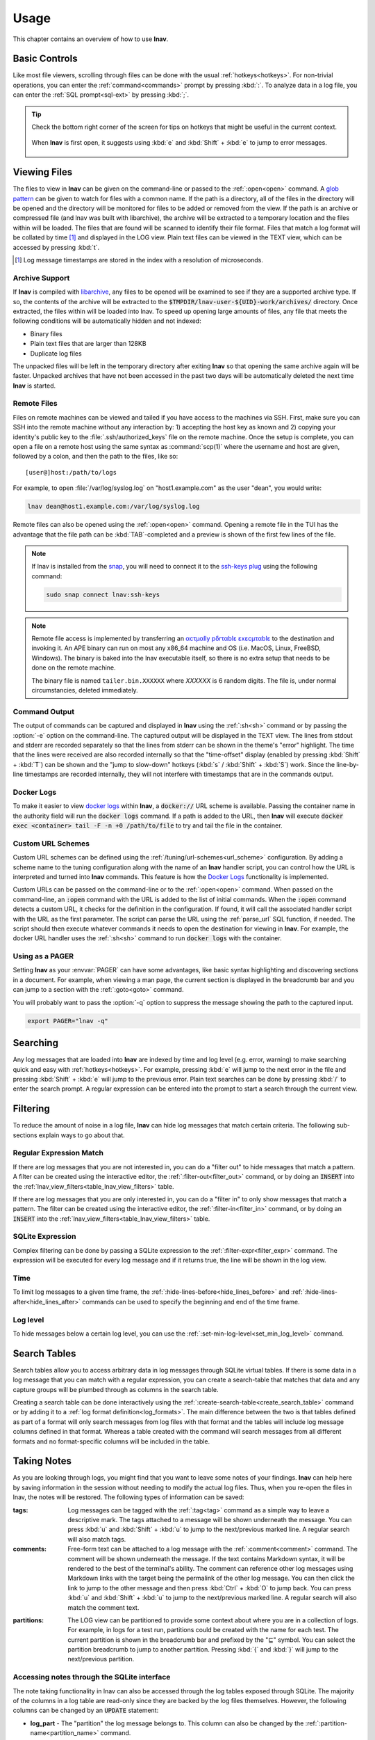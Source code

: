 .. _usage:

Usage
=====

This chapter contains an overview of how to use **lnav**.


Basic Controls
--------------

Like most file viewers, scrolling through files can be done with the usual
:ref:`hotkeys<hotkeys>`.  For non-trivial operations, you can enter the
:ref:`command<commands>` prompt by pressing :kbd:`:`.  To analyze data in a
log file, you can enter the :ref:`SQL prompt<sql-ext>` by pressing :kbd:`;`.

.. tip::

  Check the bottom right corner of the screen for tips on hotkeys that might
  be useful in the current context.

  .. figure:: hotkey-tips.png
     :align: center

     When **lnav** is first open, it suggests using :kbd:`e` and
     :kbd:`Shift` + :kbd:`e` to jump to error messages.


Viewing Files
-------------

The files to view in **lnav** can be given on the command-line or passed to the
:ref:`:open<open>` command.  A
`glob pattern <https://en.wikipedia.org/wiki/Glob_(programming)>`_ can be given
to watch for files with a common name.  If the path is a directory, all of the
files in the directory will be opened and the directory will be monitored for
files to be added or removed from the view.  If the path is an archive or
compressed file (and lnav was built with libarchive), the archive will be
extracted to a temporary location and the files within will be loaded.  The
files that are found will be scanned to identify their file format.  Files
that match a log format will be collated by time [#]_ and displayed in the LOG
view.  Plain text files can be viewed in the TEXT view, which can be accessed
by pressing :kbd:`t`.

.. [#] Log message timestamps are stored in the index with a resolution of
   microseconds.

Archive Support
^^^^^^^^^^^^^^^

.. f0:archive

If **lnav** is compiled with `libarchive <https://www.libarchive.org>`_,
any files to be opened will be examined to see if they are a supported archive
type.  If so, the contents of the archive will be extracted to the
:code:`$TMPDIR/lnav-user-${UID}-work/archives/` directory.  Once extracted, the
files within will be loaded into lnav.  To speed up opening large amounts of
files, any file that meets the following conditions will be automatically
hidden and not indexed:

* Binary files
* Plain text files that are larger than 128KB
* Duplicate log files

The unpacked files will be left in the temporary directory after exiting
**lnav** so that opening the same archive again will be faster.  Unpacked
archives that have not been accessed in the past two days will be automatically
deleted the next time **lnav** is started.


.. _remote:

Remote Files
^^^^^^^^^^^^

Files on remote machines can be viewed and tailed if you have access to the
machines via SSH.  First, make sure you can SSH into the remote machine without
any interaction by: 1) accepting the host key as known and 2) copying your
identity's public key to the :file:`.ssh/authorized_keys` file on the remote
machine.  Once the setup is complete, you can open a file on a remote host
using the same syntax as :command:`scp(1)` where the username and host are
given, followed by a colon, and then the path to the files, like so::

    [user@]host:/path/to/logs

For example, to open :file:`/var/log/syslog.log` on "host1.example.com" as the
user "dean", you would write:

.. code-block:: bash

   lnav dean@host1.example.com:/var/log/syslog.log

Remote files can also be opened using the :ref:`:open<open>` command.  Opening
a remote file in the TUI has the advantage that the file path can be
:kbd:`TAB`-completed and a preview is shown of the first few lines of the
file.

.. note::

  If lnav is installed from the `snap <https://snapcraft.io/lnav>`_, you will
  need to connect it to the
  `ssh-keys plug <https://snapcraft.io/docs/ssh-keys-interface>`_ using the
  following command:

  .. code-block:: bash

    sudo snap connect lnav:ssh-keys

.. note::

  Remote file access is implemented by transferring an
  `αcτµαlly pδrταblε εxεcµταblε <https://justine.lol/ape.html>`_ to the
  destination and invoking it.  An APE binary can run on most any x86_64
  machine and OS (i.e. MacOS, Linux, FreeBSD, Windows).  The binary is
  baked into the lnav executable itself, so there is no extra setup that
  needs to be done on the remote machine.
  
  The binary file is named ``tailer.bin.XXXXXX`` where *XXXXXX* is 6 random digits.
  The file is, under normal circumstancies, deleted immediately.

Command Output
^^^^^^^^^^^^^^

The output of commands can be captured and displayed in **lnav** using
the :ref:`:sh<sh>` command or by passing the :option:`-e` option on the
command-line.   The captured output will be displayed in the TEXT view.
The lines from stdout and stderr are recorded separately so that the
lines from stderr can be shown in the theme's "error" highlight.  The
time that the lines were received are also recorded internally so that
the "time-offset" display (enabled by pressing :kbd:`Shift` + :kbd:`T`)
can be shown and the "jump to slow-down" hotkeys (:kbd:`s` /
:kbd:`Shift` + :kbd:`S`) work.  Since the line-by-line timestamps are
recorded internally, they will not interfere with timestamps that are
in the commands output.

Docker Logs
^^^^^^^^^^^

To make it easier to view
`docker logs <https://docs.docker.com/engine/reference/commandline/logs/>`_
within **lnav**, a :code:`docker://` URL scheme is available.  Passing
the container name in the authority field will run the :code:`docker logs`
command.  If a path is added to the URL, then **lnav** will execute
:code:`docker exec <container> tail -F -n +0 /path/to/file` to try and
tail the file in the container.

Custom URL Schemes
^^^^^^^^^^^^^^^^^^

Custom URL schemes can be defined using the :ref:`/tuning/url-schemes<url_scheme>`
configuration.  By adding a scheme name to the tuning configuration along
with the name of an **lnav** handler script, you can control how the URL is
interpreted and turned into **lnav** commands.  This feature is how the
`Docker Logs`_ functionality is implemented.

Custom URLs can be passed on the command-line or to the :ref:`:open<open>`
command.  When passed on the command-line, an :code:`:open` command with the
URL is added to the list of initial commands.  When the :code:`:open` command
detects a custom URL, it checks for the definition in the configuration.
If found, it will call the associated handler script with the URL as the
first parameter.  The script can parse the URL using the :ref:`parse_url`
SQL function, if needed.  The script should then execute whatever commands
it needs to open the destination for viewing in **lnav**.  For example,
the docker URL handler uses the :ref:`:sh<sh>` command to run
:code:`docker logs` with the container.

Using as a PAGER
^^^^^^^^^^^^^^^^

Setting **lnav** as your :envvar:`PAGER` can have some advantages, like
basic syntax highlighting and discovering sections in a document.  For
example, when viewing a man page, the current section is displayed in
the breadcrumb bar and you can jump to a section with the
:ref:`:goto<goto>` command.

You will probably want to pass the :option:`-q` option to suppress the
message showing the path to the captured input.

.. code-block:: bash

   export PAGER="lnav -q"

Searching
---------

Any log messages that are loaded into **lnav** are indexed by time and log
level (e.g. error, warning) to make searching quick and easy with
:ref:`hotkeys<hotkeys>`.  For example, pressing :kbd:`e` will jump to the
next error in the file and pressing :kbd:`Shift` + :kbd:`e` will jump to
the previous error.  Plain text searches can be done by pressing :kbd:`/`
to enter the search prompt.  A regular expression can be entered into the
prompt to start a search through the current view.


.. _filtering:

Filtering
---------

To reduce the amount of noise in a log file, **lnav** can hide log messages
that match certain criteria.  The following sub-sections explain ways to go
about that.


Regular Expression Match
^^^^^^^^^^^^^^^^^^^^^^^^

If there are log messages that you are not interested in, you can do a
"filter out" to hide messages that match a pattern.  A filter can be created
using the interactive editor, the :ref:`:filter-out<filter_out>` command, or
by doing an :code:`INSERT` into the
:ref:`lnav_view_filters<table_lnav_view_filters>` table.

If there are log messages that you are only interested in, you can do a
"filter in" to only show messages that match a pattern.  The filter can be
created using the interactive editor, the :ref:`:filter-in<filter_in>` command,
or by doing an :code:`INSERT` into the
:ref:`lnav_view_filters<table_lnav_view_filters>` table.


SQLite Expression
^^^^^^^^^^^^^^^^^

Complex filtering can be done by passing a SQLite expression to the
:ref:`:filter-expr<filter_expr>` command.  The expression will be executed for
every log message and if it returns true, the line will be shown in the log
view.


Time
^^^^

To limit log messages to a given time frame, the
:ref:`:hide-lines-before<hide_lines_before>` and
:ref:`:hide-lines-after<hide_lines_after>` commands can be used to specify
the beginning and end of the time frame.


Log level
^^^^^^^^^

To hide messages below a certain log level, you can use the
:ref:`:set-min-log-level<set_min_log_level>` command.

.. _search_tables:

Search Tables
-------------

Search tables allow you to access arbitrary data in log messages through
SQLite virtual tables.  If there is some data in a log message that you can
match with a regular expression, you can create a search-table that matches
that data and any capture groups will be plumbed through as columns in the
search table.

Creating a search table can be done interactively using the
:ref:`:create-search-table<create_search_table>` command or by adding it to
a :ref:`log format definition<log_formats>`.  The main difference between
the two is that tables defined as part of a format will only search messages
from log files with that format and the tables will include log message
columns defined in that format.  Whereas a table created with the command
will search messages from all different formats and no format-specific
columns will be included in the table.

.. _taking_notes:

Taking Notes
------------

As you are looking through logs, you might find that you want to leave some
notes of your findings.  **lnav** can help here by saving information in
the session without needing to modify the actual log files.  Thus, when
you re-open the files in lnav, the notes will be restored.  The following
types of information can be saved:

:tags: Log messages can be tagged with the :ref:`:tag<tag>` command as a
  simple way to leave a descriptive mark.  The tags attached to a
  message will be shown underneath the message.  You can press
  :kbd:`u` and :kbd:`Shift` + :kbd:`u` to jump to the next/previous
  marked line.  A regular search will also match tags.

:comments: Free-form text can be attached to a log message with the
  :ref:`:comment<comment>` command.  The comment will be shown
  underneath the message. If the text contains Markdown syntax,
  it will be rendered to the best of the terminal's ability.
  The comment can reference other log messages using Markdown links
  with the target being the permalink of the other log message.
  You can then click the link to jump to the other message and then
  press :kbd:`Ctrl` + :kbd:`O` to jump back.
  You can press :kbd:`u` and :kbd:`Shift` + :kbd:`u` to jump to the
  next/previous marked line.  A regular search will also match the
  comment text.

.. _partitions:

:partitions: The LOG view can be partitioned to provide some context
  about where you are in a collection of logs.  For example, in logs
  for a test run, partitions could be created with the name for each
  test.  The current partition is shown in the breadcrumb bar and
  prefixed by the "⊑" symbol.  You can select the partition breadcrumb
  to jump to another partition.  Pressing :kbd:`{` and :kbd:`}` will
  jump to the next/previous partition.

Accessing notes through the SQLite interface
^^^^^^^^^^^^^^^^^^^^^^^^^^^^^^^^^^^^^^^^^^^^

The note taking functionality in lnav can also be accessed through the
log tables exposed through SQLite.  The majority of the columns in a log
table are read-only since they are backed by the log files themselves.
However, the following columns can be changed by an :code:`UPDATE` statement:

* **log_part** - The "partition" the log message belongs to.  This column can
  also be changed by the :ref:`:partition-name<partition_name>` command.
* **log_mark** - Indicates whether the line has been bookmarked.
* **log_comment** - A free-form text field for storing commentary.  This
  column can also be changed by the :ref:`:comment<comment>` command.
* **log_tags** - A JSON list of tags associated with the log message.  This
  column can also be changed by the :ref:`:tag<tag>` command.

While these columns can be updated by through other means, using the SQL
interface allows you to make changes automatically and en masse.  For example,
to bookmark all lines that have the text "something interesting" in the log
message body, you can execute:

.. code-block:: custsqlite

   ;UPDATE all_logs SET log_mark = 1 WHERE log_body LIKE '%something interesting%'

As a more advanced example of the power afforded by SQL and **lnav**'s virtual
tables, we will tag log messages where the IP address bound by dhclient has
changed.  For example, if dhclient reports "bound to 10.0.0.1" initially and
then reports "bound to 10.0.0.2", we want to tag only the messages where the
IP address was different from the previous message.  While this can be done
with a single SQL statement [#]_, we will break things down into a few steps for
this example.  First, we will use the :ref:`:create-search-table<create_search_table>`
command to match the dhclient message and extract the IP address:

.. [#] The expression :code:`regexp_match('bound to ([^ ]+)', log_body) as ip`
   can be used to extract the IP address from the log message body.

.. code-block:: lnav

   :create-search-table dhclient_ip bound to (?<ip>[^ ]+)

The above command will create a new table named :code:`dhclient_ip` with the
standard log columns and an :code:`ip` column that contains the IP address.
Next, we will create a view over the :code:`dhclient_ip` table that returns
the log message line number, the IP address from the current row and the IP
address from the previous row:

.. code-block:: custsqlite

   ;CREATE VIEW IF NOT EXISTS dhclient_ip_changes AS SELECT log_line, ip, lag(ip) OVER (ORDER BY log_line) AS prev_ip FROM dhclient_ip

Finally, the following :code:`UPDATE` statement will concatenate the tag
"#ipchanged" onto the :code:`log_tags` column for any rows in the view where
the current IP is different from the previous IP:

.. code-block:: custsqlite

   ;UPDATE syslog_log SET log_tags = json_concat(log_tags, '#ipchanged') WHERE log_line IN (SELECT log_line FROM dhclient_ip_changes WHERE ip != prev_ip)

Since the above can be a lot to type out interactively, you can put these
commands into a :ref:`script<scripts>` and execute that script with the
:kbd:`\|` hotkey.

Sharing Sessions With Others
----------------------------

After setting up filters, bookmarks, and making notes, you might want to share
your work with others.  If they have access to the same log files, you can
use the :ref:`:export-session-to<export_session_to>` command to write an
executable **lnav** script that will recreate the current session state.  The
script contains various SQL statements and **lnav** commands that capture the
current state.  So, you should feel free to modify the script or use it as a
reference to learn about more advanced uses of lnav.

The script will capture the file paths that were explicitly specified and
not the files that were actually opened.  For example, if you specified
"/var/log" on the command line, the script will include
:code:`:open /var/log/*` and not an individual open for each file in that
directory.

Also, in order to support archives of log files, lnav will try to find the
directory where the archive was unpacked and use that as the base for the
:code:`:open` command.  Currently, this is done by searching for the top
"README" file in the directory hierarchy containing the files [#]_.  The
consumer of the session script can then set the :code:`LOG_DIR_0` (or 1, 2,
...) environment variable to change where the log files will be loaded from.

.. [#] It is assumed a log archive would have a descriptive README file.
   Other heuristics may be added in the future.

